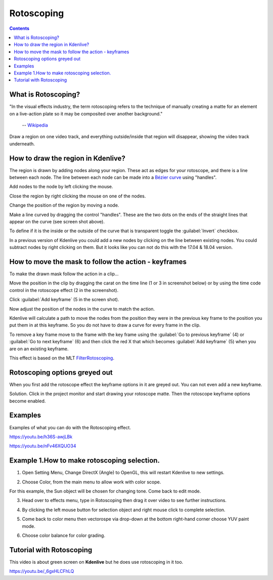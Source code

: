 .. metadata-placeholder

   :authors: - Annew (https://userbase.kde.org/User:Annew)
             - Claus Christensen
             - Yuri Chornoivan
             - Ttguy (https://userbase.kde.org/User:Ttguy)
             - Bushuev (https://userbase.kde.org/User:Bushuev)
             - Roger (https://userbase.kde.org/User:Roger)
             - TheMickyRosen-Left (https://userbase.kde.org/User:TheMickyRosen-Left)

   :license: Creative Commons License SA 4.0

.. _rotoscoping:

Rotoscoping
===========

.. contents::

What is Rotoscoping?
--------------------

"In the visual effects industry, the term rotoscoping refers to the technique of manually creating a matte for an element on a live-action plate so it may be composited over another background."

   -- `Wikipedia <https://en.wikipedia.org/wiki/Rotoscoping>`_

Draw a region on one video track, and everything outside/inside that region will disappear, showing the video track underneath.

.. image:: /images/Kdenlive_rotoscoping.png
   :align: left
   :alt: rotoscoping

How to draw the region in Kdenlive?
-----------------------------------

The region is drawn by adding nodes along your region. These act as edges for your rotoscope, and there is a line between each node.
The line between each node can be made into a `Bézier curve <https://en.wikipedia.org/wiki/Bézier_curve>`_ using "handles".

Add nodes to the node by left clicking the mouse.

Close the region by right clicking the mouse on one of the nodes.

Change the position of the region by moving a node.

Make a line curved by dragging the control "handles". These are the two dots on the ends of the straight lines that appear on the curve (see screen shot above).

.. image:: /images/Rotoscoping_Handles.png
   :align: left
   :alt: Rotoscoping_Handles

To define if it is the inside or the outside of the curve that is transparent toggle the :guilabel:`Invert` checkbox.

In a previous version of Kdenlive you could add a new nodes by clicking on the line between existing nodes. You could subtract nodes by right clicking on them. But it looks like you can not do this with the 17.04 & 18.04 version.

How to move the mask to follow the action - keyframes
-----------------------------------------------------

To make the drawn mask follow the action in a clip...

Move the position in the clip by dragging the carat on the time line (1 or 3 in screenshot below) or by using the time code control in the rotoscope effect (2 in the screenshot).

Click :guilabel:`Add keyframe` (5 in the screen shot).

Now adjust the position of the nodes in the curve to match the action.

Kdenlive will calculate a path to move the nodes from the position they were in the previous key frame to the position you put them in at this keyframe. So you do not have to draw a curve for every frame in the clip.

To remove a key frame move to the frame with the key frame using the :guilabel:`Go to previous keyframe` (4) or :guilabel:`Go to next keyframe` (6) and then click the red X that which becomes :guilabel:`Add keyframe` (5) when you are on an existing keyframe.

.. image:: /images/Kdenlive_Rotoscoping_drag_points.png
   :align: left
   :alt: Kdenlive_Rotoscoping_drag_points

This effect is based on the MLT `FilterRotoscoping <https://www.mltframework.org/plugins/FilterRotoscoping/>`_.

Rotoscoping options greyed out
------------------------------

.. image:: /images/Roto_scoping_greyed_out.png
   :align: left
   :alt: Roto_scoping_greyed_out

When you first add the rotoscope effect the keyframe options in it are greyed out. You can not even add a new keyframe.

Solution. Click in the project monitor and start drawing your rotoscope matte. Then the rotoscope keyframe options become enabled.

Examples
--------

Examples of what you can do with the Rotoscoping effect.

https://youtu.be/h36S-awjLBk


https://youtu.be/nFv46XQUO34


Example 1.How to make rotoscoping selection.
----------
1. Open Setting Menu, Change DirectX (Angle) to OpenGL, this will restart Kdenlive to new settings. 

.. image:: /images/imagef.png
   :align: left

2. Choose Color, from the main menu to allow work with color scope.

.. image:: /images/image10.png
   :align: left

For this example, the Sun object will be chosen for changing tone. Come back to edit mode.

.. image:: /images/image21.png
   :align: left

3. Head over to effects menu, type in Rotoscoping then drag it over video to see further instructions.

.. image:: /images/image13.png 
   :align: right


4. By clicking the left mouse button for selection object and right mouse click to complete selection. 

.. image:: /images/image14.png 
   :align: left

.. image:: /images/image15.png 
   :align: left 
5. Come back to color menu then vectorospe via drop-down at the bottom right-hand corner choose YUV paint mode. 

.. image:: /images/image18.png 
   :align: left 
   

6.  Choose color balance for color grading.

.. image:: /images/image19.png 
   :align: left 


Tutorial with Rotoscoping
-------------------------

This video is about green screen on **Kdenlive** but he does use rotoscoping in it too.

https://youtu.be/_6gxHLCFhLQ

